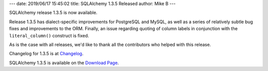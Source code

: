 ---
date: 2019/06/17 15:45:02
title: SQLAlchemy 1.3.5 Released
author: Mike B
---

SQLAlchemy release 1.3.5 is now available.

Release 1.3.5 has dialect-specific improvements for PostgreSQL and
MySQL, as well as a series of relatively subtle bug fixes and improvements
to the ORM.   Finally, an issue regarding quoting of column labels in
conjunction with the ``literal_column()`` construct is fixed.

As is the case with all releases, we'd like to thank all the contributors who
helped with this release.

Changelog for 1.3.5 is at `Changelog </changelog/CHANGES_1_3_5>`_.

SQLAlchemy 1.3.5 is available on the `Download Page </download.html>`_.
